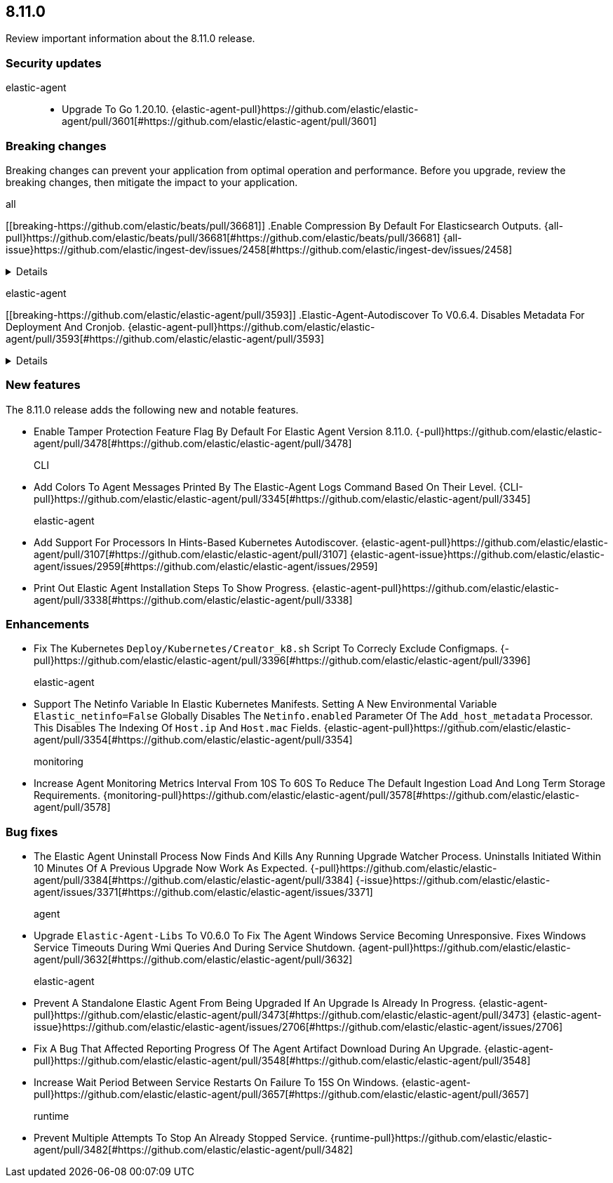 // begin 8.11.0 relnotes

[[release-notes-8.11.0]]
==  8.11.0

Review important information about the  8.11.0 release.

[discrete]
[[security-updates-8.11.0]]
=== Security updates


elastic-agent::

* Upgrade To Go 1.20.10. {elastic-agent-pull}https://github.com/elastic/elastic-agent/pull/3601[#https://github.com/elastic/elastic-agent/pull/3601] 

[discrete]
[[breaking-changes-8.11.0]]
=== Breaking changes

Breaking changes can prevent your application from optimal operation and
performance. Before you upgrade, review the breaking changes, then mitigate the
impact to your application.

// TODO: add details and impact

all::

[discrete]
[[breaking-https://github.com/elastic/beats/pull/36681]]
.Enable Compression By Default For Elasticsearch Outputs. {all-pull}https://github.com/elastic/beats/pull/36681[#https://github.com/elastic/beats/pull/36681] {all-issue}https://github.com/elastic/ingest-dev/issues/2458[#https://github.com/elastic/ingest-dev/issues/2458]
[%collapsible]
====
The default compression level for Elasticsearch outputs is changing from 0 to 1. On typical workloads this is expected to decrease network data volume by 70-80%, while increasing cpu use by 20-25% and ingestion time by 10%. The previous behavior can be restored by adding &#39;compression_level: 0&#39; to the output configuration.
====
elastic-agent::

[discrete]
[[breaking-https://github.com/elastic/elastic-agent/pull/3593]]
.Elastic-Agent-Autodiscover To V0.6.4. Disables Metadata For Deployment And Cronjob. {elastic-agent-pull}https://github.com/elastic/elastic-agent/pull/3593[#https://github.com/elastic/elastic-agent/pull/3593] 
[%collapsible]
====
Elastic-agent-autodiscover library by default comes with add_resource_metadata.deployment=false and add_resource_metadata.cronjob=false. Pods that will be created from deployments or cronjobs will not have the extra metadata field for kubernetes.deployment or kubernetes.cronjob respectively.
====





[discrete]
[[new-features-8.11.0]]
=== New features

The 8.11.0 release adds the following new and notable features.




* Enable Tamper Protection Feature Flag By Default For Elastic Agent Version 8.11.0. {-pull}https://github.com/elastic/elastic-agent/pull/3478[#https://github.com/elastic/elastic-agent/pull/3478] 
CLI::

* Add Colors To Agent Messages Printed By The Elastic-Agent Logs Command Based On Their Level. {CLI-pull}https://github.com/elastic/elastic-agent/pull/3345[#https://github.com/elastic/elastic-agent/pull/3345] 
elastic-agent::

* Add Support For Processors In Hints-Based Kubernetes Autodiscover. {elastic-agent-pull}https://github.com/elastic/elastic-agent/pull/3107[#https://github.com/elastic/elastic-agent/pull/3107] {elastic-agent-issue}https://github.com/elastic/elastic-agent/issues/2959[#https://github.com/elastic/elastic-agent/issues/2959]
* Print Out Elastic Agent Installation Steps To Show Progress. {elastic-agent-pull}https://github.com/elastic/elastic-agent/pull/3338[#https://github.com/elastic/elastic-agent/pull/3338] 


[discrete]
[[enhancements-8.11.0]]
=== Enhancements




* Fix The Kubernetes `Deploy/Kubernetes/Creator_k8.sh` Script To Correcly Exclude Configmaps. {-pull}https://github.com/elastic/elastic-agent/pull/3396[#https://github.com/elastic/elastic-agent/pull/3396] 
elastic-agent::

* Support The Netinfo Variable In Elastic Kubernetes Manifests. Setting A New Environmental Variable `Elastic_netinfo=False` Globally Disables The `Netinfo.enabled` Parameter Of The `Add_host_metadata` Processor. This Disables The Indexing Of `Host.ip` And `Host.mac` Fields. {elastic-agent-pull}https://github.com/elastic/elastic-agent/pull/3354[#https://github.com/elastic/elastic-agent/pull/3354] 
monitoring::

* Increase Agent Monitoring Metrics Interval From 10S To 60S To Reduce The Default Ingestion Load And Long Term Storage Requirements. {monitoring-pull}https://github.com/elastic/elastic-agent/pull/3578[#https://github.com/elastic/elastic-agent/pull/3578] 




[discrete]
[[bug-fixes-8.11.0]]
=== Bug fixes




* The Elastic Agent Uninstall Process Now Finds And Kills Any Running Upgrade Watcher Process. Uninstalls Initiated Within 10 Minutes Of A Previous Upgrade Now Work As Expected. {-pull}https://github.com/elastic/elastic-agent/pull/3384[#https://github.com/elastic/elastic-agent/pull/3384] {-issue}https://github.com/elastic/elastic-agent/issues/3371[#https://github.com/elastic/elastic-agent/issues/3371]
agent::

* Upgrade `Elastic-Agent-Libs` To V0.6.0 To Fix The Agent Windows Service Becoming Unresponsive. Fixes Windows Service Timeouts During Wmi Queries And During Service Shutdown. {agent-pull}https://github.com/elastic/elastic-agent/pull/3632[#https://github.com/elastic/elastic-agent/pull/3632] 
elastic-agent::

* Prevent A Standalone Elastic Agent From Being Upgraded If An Upgrade Is Already In Progress. {elastic-agent-pull}https://github.com/elastic/elastic-agent/pull/3473[#https://github.com/elastic/elastic-agent/pull/3473] {elastic-agent-issue}https://github.com/elastic/elastic-agent/issues/2706[#https://github.com/elastic/elastic-agent/issues/2706]
* Fix A Bug That Affected Reporting Progress Of The Agent Artifact Download During An Upgrade. {elastic-agent-pull}https://github.com/elastic/elastic-agent/pull/3548[#https://github.com/elastic/elastic-agent/pull/3548] 
* Increase Wait Period Between Service Restarts On Failure To 15S On Windows. {elastic-agent-pull}https://github.com/elastic/elastic-agent/pull/3657[#https://github.com/elastic/elastic-agent/pull/3657] 
runtime::

* Prevent Multiple Attempts To Stop An Already Stopped Service. {runtime-pull}https://github.com/elastic/elastic-agent/pull/3482[#https://github.com/elastic/elastic-agent/pull/3482] 

// end 8.11.0 relnotes
